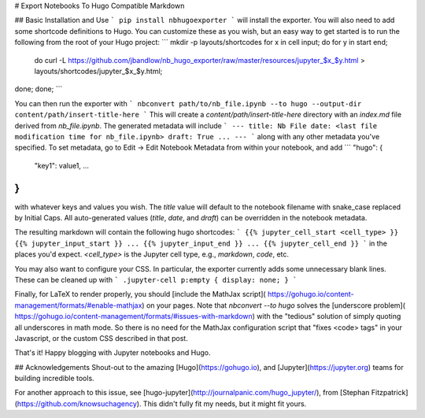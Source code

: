 # Export Notebooks To Hugo Compatible Markdown

## Basic Installation and Use
```
pip install nbhugoexporter
```
will install the exporter. You will also need to add some shortcode definitions
to Hugo. You can customize these as you wish, but an easy way to get started is
to run the following from the root of your Hugo project:
```
mkdir -p layouts/shortcodes
for x in cell input; do for y in start end;
  do curl -L https://github.com/jbandlow/nb_hugo_exporter/raw/master/resources/jupyter_$x\_$y.html > layouts/shortcodes/jupyter_$x\_$y.html;
done; done;
```

You can then run the exporter with
```
nbconvert path/to/nb_file.ipynb --to hugo --output-dir content/path/insert-title-here
```
This will create a `content/path/insert-title-here` directory with an
`index.md` file derived from `nb_file.ipynb`. The generated metadata will include
```
---
title: Nb File
date: <last file modification time for nb_file.ipynb>
draft: True
...
---
```
along with any other metadata you've specified. To set metadata, go to Edit ->
Edit Notebook Metadata from within your notebook, and add
```
"hugo": {
  "key1": value1,
  ...
}
```
with whatever keys and values you wish.  The `title` value will default to the
notebook filename with snake\_case replaced by Initial Caps. All auto-generated
values (`title`, `date`, and `draft`) can be overridden in the notebook
metadata.

The resulting markdown will contain the following hugo shortcodes:
```
{{% jupyter_cell_start <cell_type> }}
{{% jupyter_input_start }}
...
{{% jupyter_input_end }}
...
{{% jupyter_cell_end }}
```
in the places you'd expect.  `<cell_type>` is the Jupyter cell type, e.g.,
`markdown`, `code`, etc.

You may also want to configure your CSS. In particular, the exporter currently
adds some unnecessary blank lines. These can be cleaned up with
```
.jupyter-cell p:empty { display: none; }
```

Finally, for LaTeX to render properly, you should [include the MathJax script](
https://gohugo.io/content-management/formats/#enable-mathjax) on your pages.
Note that `nbconvert --to hugo` solves the [underscore problem](
https://gohugo.io/content-management/formats/#issues-with-markdown) with the
"tedious" solution of simply quoting all underscores in math mode. So there is
no need for the MathJax configuration script that "fixes \<code\> tags" in your
Javascript, or the custom CSS described in that post.

That's it! Happy blogging with Jupyter notebooks and Hugo.

## Acknowledgements
Shout-out to the amazing [Hugo](https://gohugo.io), and
[Jupyter](https://jupyter.org) teams for building incredible tools.

For another approach to this issue, see
[hugo-jupyter](http://journalpanic.com/hugo_jupyter/), from  [Stephan
Fitzpatrick](https://github.com/knowsuchagency). This didn't fully fit my needs,
but it might fit yours.


